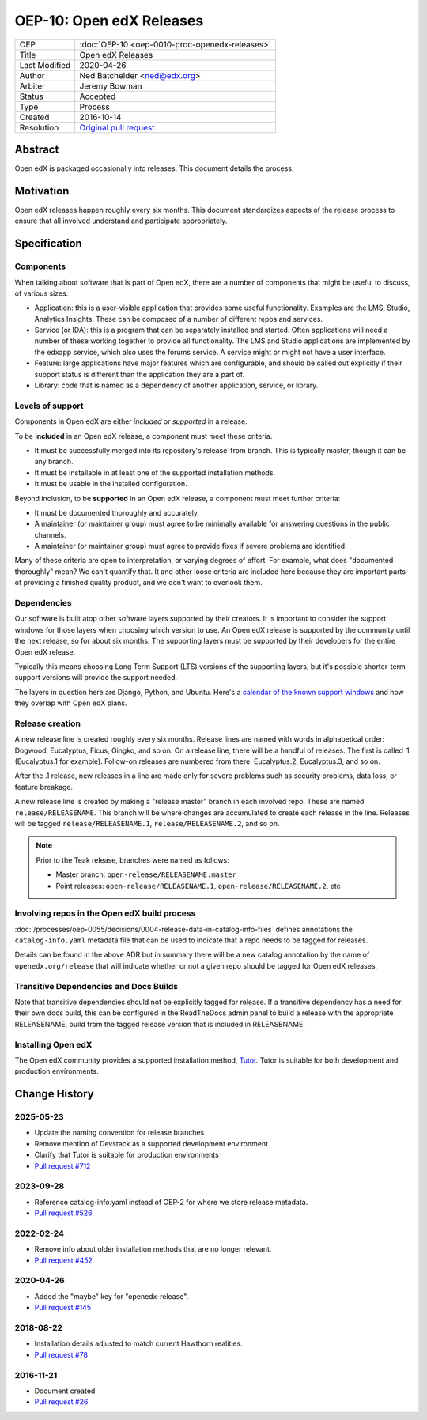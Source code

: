 OEP-10: Open edX Releases
#########################

+---------------+---------------------------------------------------+
| OEP           | :doc:`OEP-10 <oep-0010-proc-openedx-releases>`    |
+---------------+---------------------------------------------------+
| Title         | Open edX Releases                                 |
+---------------+---------------------------------------------------+
| Last Modified | 2020-04-26                                        |
+---------------+---------------------------------------------------+
| Author        | Ned Batchelder <ned@edx.org>                      |
+---------------+---------------------------------------------------+
| Arbiter       | Jeremy Bowman                                     |
+---------------+---------------------------------------------------+
| Status        | Accepted                                          |
+---------------+---------------------------------------------------+
| Type          | Process                                           |
+---------------+---------------------------------------------------+
| Created       | 2016-10-14                                        |
+---------------+---------------------------------------------------+
| Resolution    | `Original pull request`_                          |
+---------------+---------------------------------------------------+

.. _Original pull request: https://github.com/openedx/open-edx-proposals/pull/26

..
    - Expectations for component owners


Abstract
********

Open edX is packaged occasionally into releases. This document details the
process.


Motivation
**********

Open edX releases happen roughly every six months.  This document standardizes
aspects of the release process to ensure that all involved understand and
participate appropriately.


Specification
*************


Components
==========

When talking about software that is part of Open edX, there are a number of
components that might be useful to discuss, of various sizes:

- Application: this is a user-visible application that provides some useful
  functionality.  Examples are the LMS, Studio, Analytics Insights.  These can
  be composed of a number of different repos and services.

- Service (or IDA): this is a program that can be separately installed and
  started.  Often applications will need a number of these working together to
  provide all functionality.  The LMS and Studio applications are implemented
  by the edxapp service, which also uses the forums service.  A service might
  or might not have a user interface.

- Feature: large applications have major features which are configurable, and
  should be called out explicitly if their support status is different than the
  application they are a part of.

- Library: code that is named as a dependency of another application, service,
  or library.


Levels of support
=================

Components in Open edX are either *included* or *supported* in a release.

To be **included** in an Open edX release, a component must meet these
criteria.

- It must be successfully merged into its repository's release-from branch.
  This is typically master, though it can be any branch.

- It must be installable in at least one of the supported installation methods.

- It must be usable in the installed configuration.

Beyond inclusion, to be **supported** in an Open edX release, a component must
meet further criteria:

- It must be documented thoroughly and accurately.

- A maintainer (or maintainer group) must agree to be
  minimally available for answering questions in the public channels.

- A maintainer (or maintainer group) must agree to provide
  fixes if severe problems are identified.

Many of these criteria are open to interpretation, or varying degrees of
effort. For example, what does "documented thoroughly" mean? We can't quantify
that. It and other loose criteria are included here because they are important
parts of providing a finished quality product, and we don't want to overlook
them.


Dependencies
============

Our software is built atop other software layers supported by their creators.
It is important to consider the support windows for those layers when choosing
which version to use.  An Open edX release is supported by the community until the next
release, so for about six months.  The supporting layers must be supported by
their developers for the entire Open edX release.

Typically this means choosing Long Term Support (LTS) versions of the
supporting layers, but it's possible shorter-term support versions will provide
the support needed.

The layers in question here are Django, Python, and Ubuntu.  Here's a `calendar
of the known support windows`__ and how they overlap with Open edX plans.

.. __: https://docs.google.com/spreadsheets/d/11DheEtMDGrbA9hsUvZ2SEd4Cc8CaC4mAfoV8SVaLBGI


Release creation
================

A new release line is created roughly every six months.  Release lines are
named with words in alphabetical order: Dogwood, Eucalyptus, Ficus, Gingko,
and so on.  On a release line, there will be a handful of releases. The first
is called .1 (Eucalyptus.1 for example).  Follow-on releases are numbered from
there: Eucalyptus.2, Eucalyptus.3, and so on.

After the .1 release, new releases in a line are made only for severe problems
such as security problems, data loss, or feature breakage.

A new release line is created by making a "release master" branch in each
involved repo.  These are named ``release/RELEASENAME``.  This branch
will be where changes are accumulated to create each release in the line.
Releases will be tagged ``release/RELEASENAME.1``,
``release/RELEASENAME.2``, and so on.

.. note::

  Prior to the Teak release, branches were named as follows:

  * Master branch: ``open-release/RELEASENAME.master``
  * Point releases: ``open-release/RELEASENAME.1``, ``open-release/RELEASENAME.2``, etc

Involving repos in the Open edX build process
=============================================

:doc:`/processes/oep-0055/decisions/0004-release-data-in-catalog-info-files`
defines annotations the ``catalog-info.yaml`` metadata file that can be used to
indicate that a repo needs to be tagged for releases.

Details can be found in the above ADR but in summary there will be a new catalog
annotation by the name of ``openedx.org/release`` that will indicate whether or
not a given repo should be tagged for Open edX releases.


Transitive Dependencies and Docs Builds
=======================================

Note that transitive dependencies should not be explicitly tagged for release.
If a transitive dependency has a need for their own docs build, this can be
configured in the ReadTheDocs admin panel to build a release with the
appropriate RELEASENAME, build from the tagged release version that is included
in RELEASENAME.

Installing Open edX
===================

The Open edX community provides a supported installation method, `Tutor`_. Tutor
is suitable for both development and production environments.

.. _Tutor: https://docs.tutor.edly.io/


Change History
**************

2025-05-23
==========

* Update the naming convention for release branches
* Remove mention of Devstack as a supported development environment
* Clarify that Tutor is suitable for production environments
* `Pull request #712 <https://github.com/openedx/open-edx-proposals/pull/712>`_


2023-09-28
==========

* Reference catalog-info.yaml instead of OEP-2 for where we store
  release metadata.
* `Pull request #526 <https://github.com/openedx/open-edx-proposals/pull/526>`_

2022-02-24
==========

* Remove info about older installation methods that are no longer relevant.
* `Pull request #452 <https://github.com/openedx/open-edx-proposals/pull/452>`_

2020-04-26
==========

* Added the "maybe" key for "openedx-release".
* `Pull request #145 <https://github.com/openedx/open-edx-proposals/pull/145>`_

2018-08-22
==========

* Installation details adjusted to match current Hawthorn realities.
* `Pull request #78 <https://github.com/openedx/open-edx-proposals/pull/78>`_

2016-11-21
==========

* Document created
* `Pull request #26 <https://github.com/openedx/open-edx-proposals/pull/26>`_

